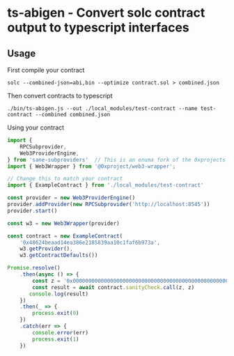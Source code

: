 * ts-abigen - Convert solc contract output to typescript interfaces

** Usage
First compile your contract
#+begin_src shell
solc --combined-json=abi,bin --optimize contract.sol > combined.json
#+end_src

Then convert contracts to typescript
#+begin_src shell
./bin/ts-abigen.js --out ./local_modules/test-contract --name test-contract --combined combined.json
#+end_src

Using your contract
#+begin_src typescript
import {
    RPCSubprovider,
    Web3ProviderEngine,
} from 'sane-subproviders'  // This is an enuma fork of the 0xprojects subproviders with less cruft
import { Web3Wrapper } from '@0xproject/web3-wrapper';

// Change this to match your contract
import { ExampleContract } from './local_modules/test-contract'

const provider = new Web3ProviderEngine()
provider.addProvider(new RPCSubprovider('http://localhost:8545'))
provider.start()

const w3 = new Web3Wrapper(provider)

const contract = new ExampleContract(
    '0x48624beaad14ea386e2185839aa10c1faf6b973a',
    w3.getProvider(),
    w3.getContractDefaults())

Promise.resolve()
    .then(async () => {
        const z = '0x0000000000000000000000000000000000000000000000000000000000000000'
        const result = await contract.sanityCheck.call(z, z)
       console.log(result)
    })
    .then(_ => {
        process.exit(0)
    })
    .catch(err => {
        console.error(err)
        process.exit(1)
    })
#+end_src
